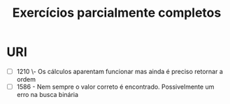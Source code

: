 #+TITLE: Exercícios parcialmente completos

* URI
- [ ] 1210 \- Os cálculos aparentam funcionar mas ainda é preciso retornar a
  ordem
- [ ] 1586 - Nem sempre o valor correto é encontrado. Possivelmente um erro na
  busca binária
